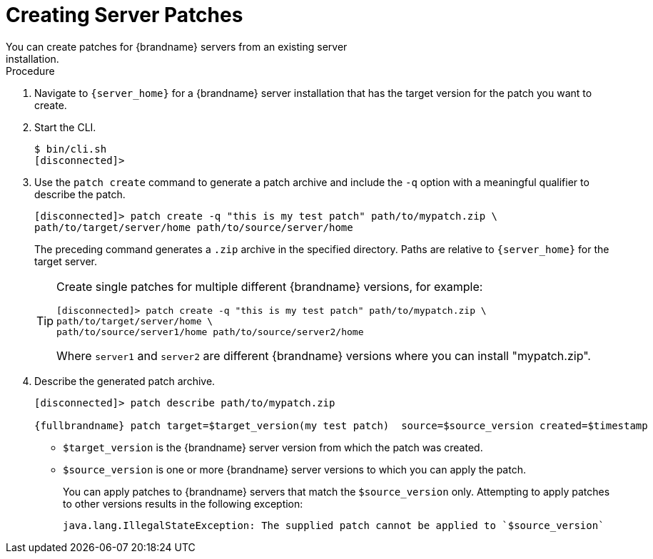 [id='patching_create-{context}']
= Creating Server Patches
You can create patches for {brandname} servers from an existing server
installation.

ifdef::community[]
You can create patches for {brandname} servers starting from 10.1.7. You can
patch any 10.1 or later server installation. However you cannot patch 9.4.x or
earlier servers with 10.1.7 or later.

You can also create patches that either upgrade or downgrade the {brandname}
server version. For example, you can create a patch from version 10.1.7 and use
it to upgrade version 10.1.5 or downgrade version 11.0.0.
endif::community[]
ifdef::downstream[]
You can create patches for {brandname} servers starting from 8.0.1. You can
patch 8.0 GA servers with 8.0.1. However you cannot patch 7.3.x or earlier
servers with 8.0.1 or later.

You can also create patches that either upgrade or downgrade the {brandname}
server version. For example, you can create a patch from version 8.0.1 and use
it to upgrade version 8.0 GA or downgrade a later version.

[IMPORTANT]
====
{RedHat} supports patched server deployments only with patches that you
download from the {portal}. {RedHat} does not support server patches that you
create yourself.
====
endif::downstream[]

.Procedure

. Navigate to `{server_home}` for a {brandname} server installation that has
the target version for the patch you want to create.
. Start the CLI.
+
[source,options="nowrap",subs=attributes+]
----
$ bin/cli.sh
[disconnected]>
----
+
. Use the `patch create` command to generate a patch archive and include the `-q` option with a meaningful qualifier to describe the patch.
+
[source,options="nowrap",subs=attributes+]
----
[disconnected]> patch create -q "this is my test patch" path/to/mypatch.zip \
path/to/target/server/home path/to/source/server/home
----
+
The preceding command generates a `.zip` archive in the specified directory.
Paths are relative to `{server_home}` for the target server.
+
[TIP]
====
Create single patches for multiple different {brandname} versions, for example:

[source,options="nowrap",subs=attributes+]
----
[disconnected]> patch create -q "this is my test patch" path/to/mypatch.zip \
path/to/target/server/home \
path/to/source/server1/home path/to/source/server2/home
----

Where `server1` and `server2` are different {brandname} versions where you can
install "mypatch.zip".
====
+
. Describe the generated patch archive.
+
[source,options="nowrap",subs=attributes+]
----
[disconnected]> patch describe path/to/mypatch.zip

{fullbrandname} patch target=$target_version(my test patch)  source=$source_version created=$timestamp
----
+
* `$target_version` is the {brandname} server version from which the patch was created.
* `$source_version` is one or more {brandname} server versions to which you can apply the patch.
+
You can apply patches to {brandname} servers that match the `$source_version`
only. Attempting to apply patches to other versions results in the following
exception:
+
[source,options="nowrap",subs=attributes+]
----
java.lang.IllegalStateException: The supplied patch cannot be applied to `$source_version`
----
